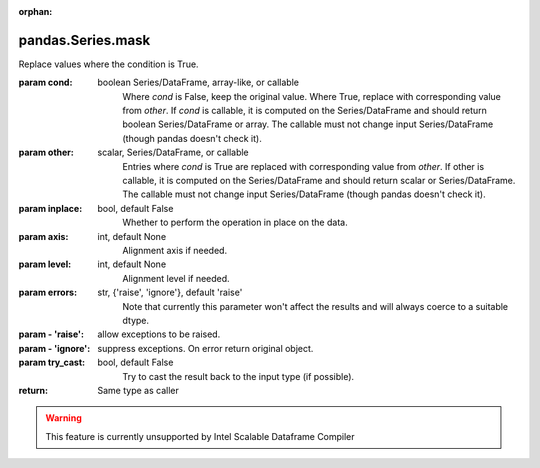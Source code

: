 .. _pandas.Series.mask:

:orphan:

pandas.Series.mask
******************

Replace values where the condition is True.

:param cond:
    boolean Series/DataFrame, array-like, or callable
        Where `cond` is False, keep the original value. Where
        True, replace with corresponding value from `other`.
        If `cond` is callable, it is computed on the Series/DataFrame and
        should return boolean Series/DataFrame or array. The callable must
        not change input Series/DataFrame (though pandas doesn't check it).

        .. versionadded:: 0.18.1

:param other:
    scalar, Series/DataFrame, or callable
        Entries where `cond` is True are replaced with
        corresponding value from `other`.
        If other is callable, it is computed on the Series/DataFrame and
        should return scalar or Series/DataFrame. The callable must not
        change input Series/DataFrame (though pandas doesn't check it).

        .. versionadded:: 0.18.1

:param inplace:
    bool, default False
        Whether to perform the operation in place on the data.

:param axis:
    int, default None
        Alignment axis if needed.

:param level:
    int, default None
        Alignment level if needed.

:param errors:
    str, {'raise', 'ignore'}, default 'raise'
        Note that currently this parameter won't affect
        the results and will always coerce to a suitable dtype.

:param - 'raise':
    allow exceptions to be raised.

:param - 'ignore':
    suppress exceptions. On error return original object.

:param try_cast:
    bool, default False
        Try to cast the result back to the input type (if possible).

:return: Same type as caller



.. warning::
    This feature is currently unsupported by Intel Scalable Dataframe Compiler


